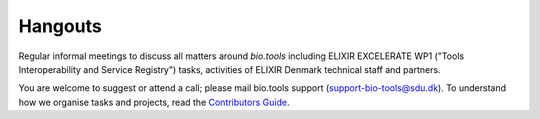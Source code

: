 Hangouts
========

Regular informal meetings to discuss all matters around *bio.tools* including ELIXIR EXCELERATE WP1 ("Tools Interoperability and Service Registry") tasks, activities of ELIXIR Denmark technical staff and partners.

You are welcome to suggest or attend a call; please mail bio.tools support (support-bio-tools@sdu.dk).  To understand how we organise tasks and projects, read the `Contributors Guide <http://biotools.readthedocs.io/en/latest/project_management.html>`_.


